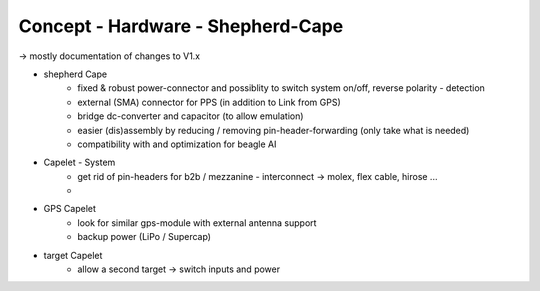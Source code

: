 Concept - Hardware - Shepherd-Cape
==================================

-> mostly documentation of changes to V1.x

- shepherd Cape
   - fixed & robust power-connector and possiblity to switch system on/off, reverse polarity - detection
   - external (SMA) connector for PPS (in addition to Link from GPS)
   - bridge dc-converter and capacitor (to allow emulation)
   - easier (dis)assembly by reducing / removing pin-header-forwarding (only take what is needed)
   - compatibility with and optimization for beagle AI
- Capelet - System
   - get rid of pin-headers for b2b / mezzanine - interconnect -> molex, flex cable, hirose ...
   -
- GPS Capelet
   - look for similar gps-module with external antenna support
   - backup power (LiPo / Supercap)
- target Capelet
   - allow a second target -> switch inputs and power

